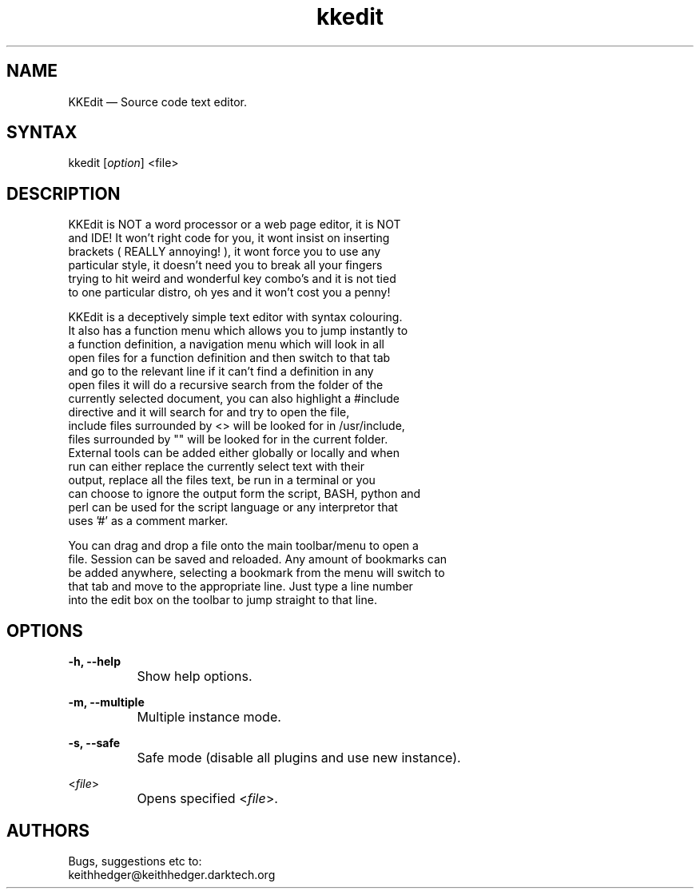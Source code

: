 .TH "kkedit" "1" "0.3.4" "K.D.Hedger" ""
.SH "NAME"
KKEdit — Source code text editor.
.br
.SH "SYNTAX"
kkedit [\fIoption\fR] <file>
.br
.SH "DESCRIPTION"
KKEdit is NOT a word processor or a web page editor, it is NOT
.br
and IDE! It won't right code for you, it wont insist on inserting
.br
brackets ( REALLY annoying! ), it wont force you to use any
.br
particular style, it doesn't need you to break all your fingers
.br
trying to hit weird and wonderful key combo's and it is not tied
.br
to one particular distro, oh yes and it won't cost you a penny!
.br

KKEdit is a deceptively simple text editor with syntax colouring.
.br
It also has a function menu which allows you to jump instantly to
.br
a function definition, a navigation menu which will look in all
.br
open files for a function definition and then switch to that tab
.br
and go to the relevant line if it can't find a definition in any
.br
open files it will do a recursive search from the folder of the
.br
currently selected document, you can also highlight a #include
.br
directive and it will search for and try to open the file,
.br
include files surrounded by <> will be looked for in /usr/include,
.br
files surrounded by "" will be looked for in the current folder.
.br
External tools can be added either globally or locally and when
.br
run can either replace the currently select text with their
.br
output, replace all the files text, be run in a terminal or you
.br
can choose to ignore the output form the script, BASH, python and
.br
perl can be used for the script language or any interpretor that
.br
uses '#' as a comment marker.
.br

You can drag and drop a file onto the main toolbar/menu to open a
.br
file. Session can be saved and reloaded. Any amount of bookmarks can
.br
be added anywhere, selecting a bookmark from the menu will switch to
.br
that tab and move to the appropriate line. Just type a line number
.br
into the edit box on the toolbar to jump straight to that line.
.br
.SH "OPTIONS"
\fB-h, --help\fR
.br
		Show help options.
.br

\fB-m, --multiple\fR
.br
		Multiple instance mode.
.br

\fB-s, --safe\fR
.br
		Safe mode (disable all plugins and use new instance).
.br

<\fIfile\fR>
.br
		Opens specified <\fIfile\fR>.
.br
.SH "AUTHORS"
Bugs, suggestions etc to:
.br
keithhedger@keithhedger.darktech.org
.br
